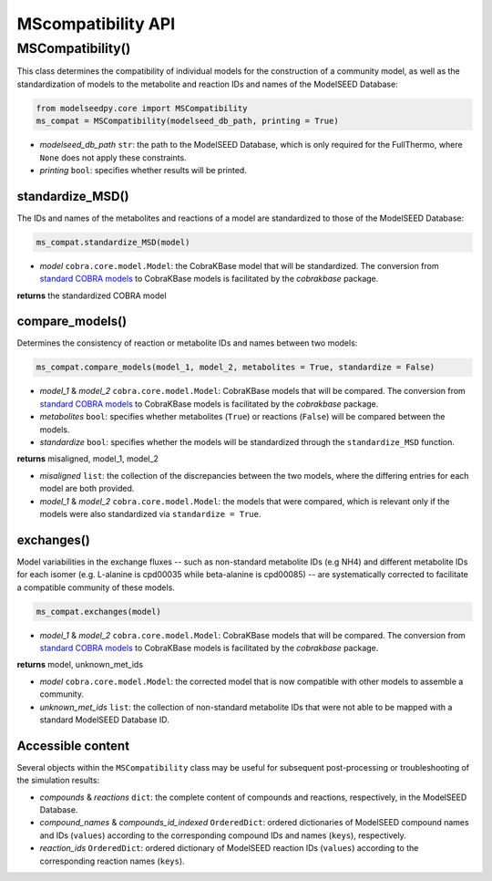 MScompatibility API
--------------------------

+++++++++++++++++++++
MSCompatibility()
+++++++++++++++++++++

This class determines the compatibility of individual models for the construction of a community model, as well as the standardization of models to the metabolite and reaction IDs and names of the ModelSEED Database:

.. code-block:: python

 from modelseedpy.core import MSCompatibility
 ms_compat = MSCompatibility(modelseed_db_path, printing = True)

- *modelseed_db_path* ``str``: the path to the ModelSEED Database, which is only required for the FullThermo, where ``None`` does not apply these constraints. 
- *printing* ``bool``: specifies whether results will be printed.

----------------------
standardize_MSD()
----------------------

The IDs and names of the metabolites and reactions of a model are standardized to those of the ModelSEED Database:

.. code-block:: python

 ms_compat.standardize_MSD(model)

- *model* ``cobra.core.model.Model``: the CobraKBase model that will be standardized. The conversion from `standard COBRA models  <https://cobrapy.readthedocs.io/en/latest/autoapi/cobra/core/model/index.html>`_ to CobraKBase models is facilitated by the `cobrakbase` package. 

**returns** the standardized COBRA model

-----------------------------
compare_models()
-----------------------------

Determines the consistency of reaction or metabolite IDs and names between two models:

.. code-block:: python

 ms_compat.compare_models(model_1, model_2, metabolites = True, standardize = False)

- *model_1* & *model_2* ``cobra.core.model.Model``: CobraKBase models that will be compared. The conversion from `standard COBRA models  <https://cobrapy.readthedocs.io/en/latest/autoapi/cobra/core/model/index.html>`_ to CobraKBase models is facilitated by the `cobrakbase` package. 
- *metabolites* ``bool``: specifies whether metabolites (``True``) or reactions (``False``) will be compared between the models.
- *standardize* ``bool``: specifies whether the models will be standardized through the ``standardize_MSD`` function.

**returns** misaligned, model_1, model_2

- *misaligned* ``list``: the collection of the discrepancies between the two models, where the differing entries for each model are both provided.
- *model_1* & *model_2* ``cobra.core.model.Model``: the models that were compared, which is relevant only if the models were also standardized via ``standardize = True``.

----------------------
exchanges()
----------------------

Model variabilities in the exchange fluxes -- such as non-standard metabolite IDs (e.g NH4) and different metabolite IDs for each isomer (e.g. L-alanine is cpd00035 while beta-alanine is cpd00085) -- are systematically corrected to facilitate a compatible community of these models.

.. code-block:: python

 ms_compat.exchanges(model)

- *model_1* & *model_2* ``cobra.core.model.Model``: CobraKBase models that will be compared. The conversion from `standard COBRA models  <https://cobrapy.readthedocs.io/en/latest/autoapi/cobra/core/model/index.html>`_ to CobraKBase models is facilitated by the `cobrakbase` package. 

**returns** model, unknown_met_ids

- *model* ``cobra.core.model.Model``: the corrected model that is now compatible with other models to assemble a community.
- *unknown_met_ids* ``list``: the collection of non-standard metabolite IDs that were not able to be mapped with a standard ModelSEED Database ID.


----------------------
Accessible content
----------------------

Several objects within the ``MSCompatibility`` class may be useful for subsequent post-processing or troubleshooting of the simulation results:

- *compounds* & *reactions* ``dict``: the complete content of compounds and reactions, respectively, in the ModelSEED Database.
- *compound_names* & *compounds_id_indexed* ``OrderedDict``: ordered dictionaries of ModelSEED compound names and IDs (``values``) according to the corresponding compound IDs and names (``keys``), respectively.
- *reaction_ids* ``OrderedDict``: ordered dictionary of ModelSEED reaction IDs (``values``) according to the corresponding reaction names (``keys``).